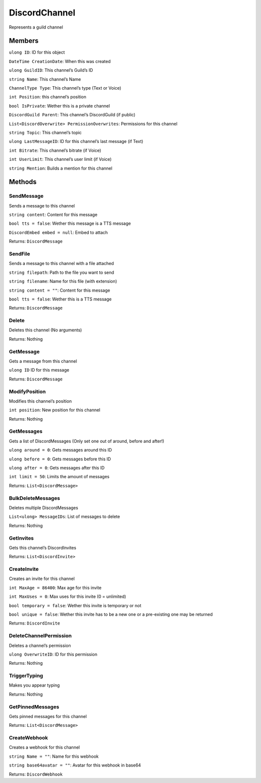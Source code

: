 DiscordChannel
==============

Represents a guild channel

Members
-------

``ulong ID``: ID for this object

``DateTime CreationDate``: When this was created

``ulong GuildID``: This channel’s Guild’s ID

``string Name``: This channel’s Name

``ChannelType Type``: This channel’s type (Text or Voice)

``int Position``: this channel’s position

``bool IsPrivate``: Wether this is a private channel

``DiscordGuild Parent``: This channel’s DiscordGuild (if public)

``List<DiscordOverwrite> PermissionOverwrites``: Permissions for this
channel

``string Topic``: This channel’s topic

``ulong LastMessageID``: ID for this channel’s last message (if Text)

``int Bitrate``: This channel’s bitrate (if Voice)

``int UserLimit``: This channel’s user limit (if Voice)

``string Mention``: Builds a mention for this channel

Methods
-------

SendMessage
^^^^^^^^^^^

Sends a message to this channel

``string content``: Content for this message

``bool tts = false``: Wether this message is a TTS message

``DiscordEmbed embed = null``: Embed to attach

Returns: ``DiscordMessage``

SendFile
^^^^^^^^

Sends a message to this channel with a file attached

``string filepath``: Path to the file you want to send

``string filename``: Name for this file (with extension)

``string content = ""``: Content for this message

``bool tts = false``: Wether this is a TTS message

Returns: ``DiscordMessage``

Delete
^^^^^^

Deletes this channel (No arguments)

Returns: Nothing

GetMessage
^^^^^^^^^^

Gets a message from this channel

``ulong ID`` ID for this message

Returns: ``DiscordMessage``

ModifyPosition
^^^^^^^^^^^^^^

Modifies this channel’s position

``int position``: New position for this channel

Returns: Nothing

GetMessages
^^^^^^^^^^^

Gets a list of DiscordMessages (Only set one out of around, before and
after!)

``ulong around = 0``: Gets messages around this ID

``ulong before = 0``: Gets messages before this ID

``ulong after = 0``: Gets messages after this ID

``int limit = 50``: Limits the amount of messages

Returns: ``List<DiscordMessage>``

BulkDeleteMessages
^^^^^^^^^^^^^^^^^^

Deletes multiple DiscordMessages

``List<ulong> MessageIDs``: List of messages to delete

Returns: Nothing

GetInvites
^^^^^^^^^^

Gets this channel’s DiscordInvites

Returns: ``List<DiscordInvite>``

CreateInvite
^^^^^^^^^^^^

Creates an invite for this channel

``int MaxAge = 86400``: Max age for this invite

``int MaxUses = 0``: Max uses for this invite (0 = unlimited)

``bool temporary = false``: Wether this invite is temporary or not

``bool unique = false``: Wether this invite has to be a new one or a
pre-existing one may be returned

Returns: ``DiscordInvite``

DeleteChannelPermission
^^^^^^^^^^^^^^^^^^^^^^^

Deletes a channel’s permission

``ulong OverwriteID``: ID for this permission

Returns: Nothing

TriggerTyping
^^^^^^^^^^^^^

Makes you appear typing

Returns: Nothing

GetPinnedMessages
^^^^^^^^^^^^^^^^^

Gets pinned messages for this channel

Returns: ``List<DiscordMessage>``

CreateWebhook
^^^^^^^^^^^^^

Creates a webhook for this channel

``string Name = ""``: Name for this webhook

``string base64avatar = ""``: Avatar for this webhook in base64

Returns: ``DiscordWebhook``

